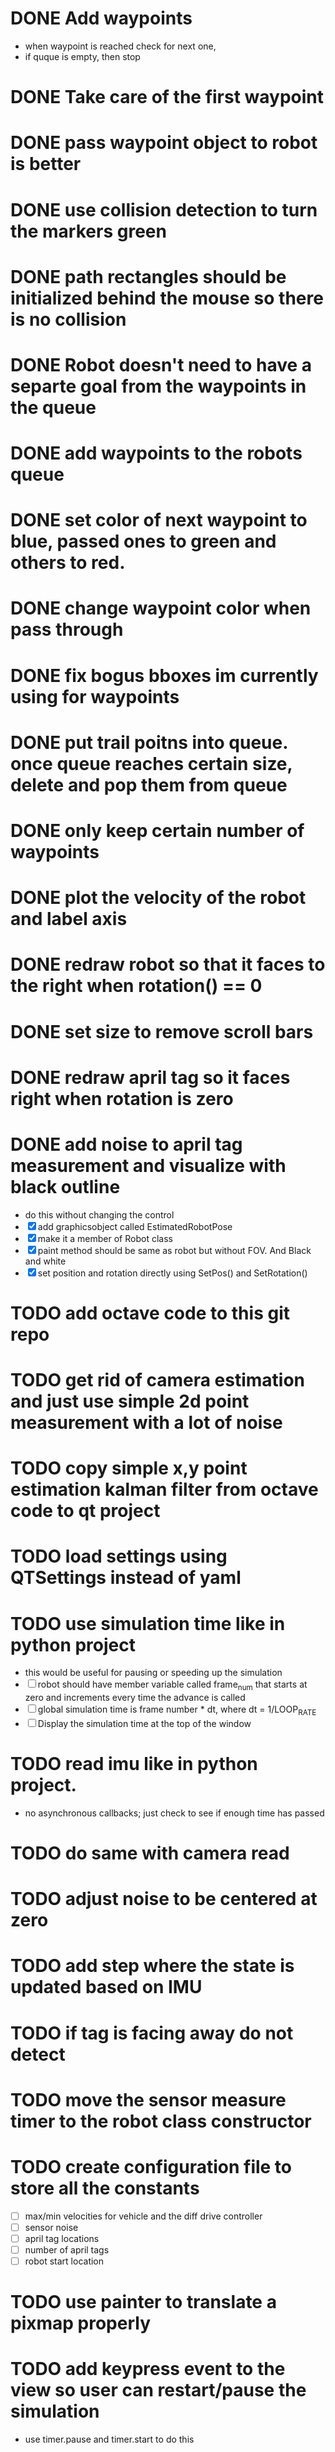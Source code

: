 * DONE Add waypoints
  CLOSED: [2019-08-24 Sat 20:51]
  - when waypoint is reached check for next one,
  - if quque is empty, then stop
* DONE Take care of the first waypoint
  CLOSED: [2019-08-24 Sat 20:59]
* DONE pass waypoint object to robot is better
  CLOSED: [2019-08-24 Sat 21:06]
* DONE use collision detection to turn the markers green
  CLOSED: [2019-08-24 Sat 21:13]
* DONE path rectangles should be initialized behind the mouse so there is no collision
  CLOSED: [2019-08-24 Sat 21:33]
* DONE Robot doesn't need to have a separte goal from the waypoints in the queue
  CLOSED: [2019-08-24 Sat 21:56]
* DONE add waypoints to the robots queue
  CLOSED: [2019-08-24 Sat 21:56]
* DONE set color of next waypoint to blue, passed ones to green and others to red.
  CLOSED: [2019-08-24 Sat 21:56]
* DONE change waypoint color when pass through
  CLOSED: [2019-08-24 Sat 21:56]
* DONE fix bogus bboxes im currently using for waypoints
  CLOSED: [2019-08-24 Sat 22:07]
* DONE put trail poitns into queue. once queue reaches certain size, delete and pop them from queue
  CLOSED: [2019-08-25 Sun 13:49]
* DONE only keep certain number of waypoints
  CLOSED: [2019-08-25 Sun 14:09]
* DONE plot the velocity of the robot and label axis
  CLOSED: [2019-08-25 Sun 15:21]
* DONE redraw robot so that it faces to the right when rotation() == 0
  CLOSED: [2019-09-01 Sun 21:50]
* DONE set size to remove scroll bars
  CLOSED: [2019-09-01 Sun 21:50]

* DONE redraw april tag so it faces right when rotation is zero
  CLOSED: [2019-09-02 Mon 15:25]
* DONE add noise to april tag measurement and visualize with black outline
  CLOSED: [2019-09-02 Mon 15:24]
  - do this without changing the control
  - [X] add graphicsobject called EstimatedRobotPose
  - [X] make it a member of Robot class
  - [X] paint method should be same as robot but without FOV. And Black and white
  - [X] set position and rotation directly using SetPos() and SetRotation()
* TODO add octave code to this git repo
* TODO get rid of camera estimation and just use simple 2d point measurement with a lot of noise
* TODO copy simple x,y point estimation kalman filter from octave code to qt project
* TODO load settings using QTSettings instead of yaml
* TODO use simulation time like in python project
  - this would be useful for pausing or speeding up the simulation
  - [ ] robot should have member variable called frame_num that starts at
    zero and increments every time the advance is called
  - [ ] global simulation time is frame number * dt, where dt = 1/LOOP_RATE
  - [ ] Display the simulation time at the top of the window
* TODO read imu like in python project. 
  - no asynchronous callbacks; just check to see if enough time has passed
* TODO do same with camera read
* TODO adjust noise to be centered at zero
* TODO add step where the state is updated based on IMU
* TODO if tag is facing away do not detect
* TODO move the sensor measure timer to the robot class constructor
* TODO create configuration file to store all the constants
  - [ ] max/min velocities for vehicle and the diff drive controller
  - [ ] sensor noise
  - [ ] april tag locations
  - [ ] number of april tags
  - [ ] robot start location
* TODO use painter to translate a pixmap properly
* TODO add keypress event to the view so user can restart/pause the simulation
  - use timer.pause and timer.start to do this
* TODO look at painter paths example
  - https://doc.qt.io/qt-5/qtwidgets-painting-painterpaths-example.html
* TODO Add noise to the commanded linear and angular velocity
* TODO Add noisy imu measurement from python project
* TODO add april tags
  - they should be members of robot for easy measurement
* TODO Add noisy april tags measurment
* TODO add kalman filter to estimate state
* TODO add code to the robot's paint method to draw a black outline of the estimated pose
* TODO Use qtcustom plot to visualize error covariance
* TODO add path planning using A* algorithm
* TODO use kalman filter to predict where bot will be 3 seconds from now
  - display as red outline
* TODO add optimal state space trajectoires that satisfy certain boundary conditions (min jerk)
* TODO Figure out how to host this on a website
  - I think qt supports this somehow
